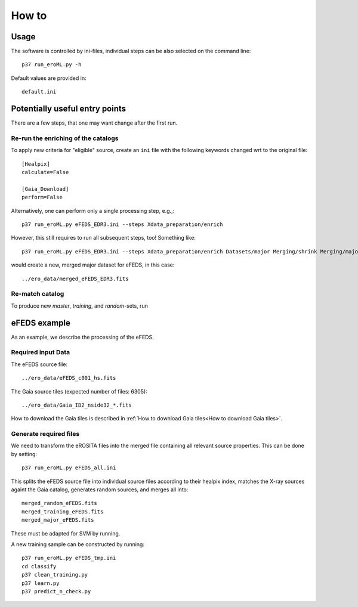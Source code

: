 How to
======

Usage
-----
The software is controlled by ini-files, individual steps can be also selected
on the command line::

  p37 run_eroML.py -h



Default values are provided in::

  default.ini
  
  

Potentially useful entry points
--------------------------------

There are a few steps, that one may want change after the first run. 

Re-run the enriching of the catalogs
~~~~~~~~~~~~~~~~~~~~~~~~~~~~~~~~~~~~~~~~~~~~~~~~
To apply new criteria for "eligible" source, create an ``ini`` file with the 
following keywords changed wrt to the original file::

  [Healpix]
  calculate=False

  [Gaia_Download]
  perform=False
  
Alternatively, one can perform only a single processing step, e.g.,::

  p37 run_eroML.py eFEDS_EDR3.ini --steps Xdata_preparation/enrich
  
However, this still requires to run all subsequent steps, too! Something like::

  p37 run_eroML.py eFEDS_EDR3.ini --steps Xdata_preparation/enrich Datasets/major Merging/shrink Merging/major
  
would create a new, merged major dataset for eFEDS, in this case::

  ../ero_data/merged_eFEDS_EDR3.fits
  
Re-match catalog
~~~~~~~~~~~~~~~~
To produce new `master`, `training`, and `random`-sets, run



eFEDS example
-------------------

As an example, we describe the processing of the eFEDS.

Required input Data
~~~~~~~~~~~~~~~~~~~~

The eFEDS source file::

  ../ero_data/eFEDS_c001_hs.fits
  
The Gaia source tiles (expected number of files: 6305)::

  ../ero_data/Gaia_ID2_nside32_*.fits

How to download the Gaia tiles is described in 
:ref:`How to download Gaia tiles<How to download Gaia tiles>`.  
  
Generate required files
~~~~~~~~~~~~~~~~~~~~~~~~

We need to transform the eROSITA files into the merged file containing all 
relevant source properties. This can be done by setting::

  p37 run_eroML.py eFEDS_all.ini
  
This splits the eFEDS source file into individual source files according to 
their healpix index, matches the X-ray sources againt the Gaia catalog, 
generates random sources, and merges all into::

  merged_random_eFEDS.fits
  merged_training_eFEDS.fits
  merged_major_eFEDS.fits
  
These must be adapted for SVM by running.

A new training sample can be constructed by running::

  p37 run_eroML.py eFEDS_tmp.ini  
  cd classify
  p37 clean_training.py 
  p37 learn.py
  p37 predict_n_check.py
  
  
  
